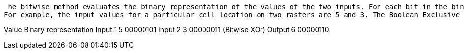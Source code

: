  he bitwise method evaluates the binary representation of the values of the two inputs. For each bit in the binary representation, a Boolean Exclusive Or is performed. In the Boolean evaluation, if one of the input values for the bit is true and the other is false, the output is one for the bit; if both input values are true or if both are false, the output is zero for the bit. When one or both input values are NoData, the bitwise expression outputs NoData.
For example, the input values for a particular cell location on two rasters are 5 and 3. The Boolean Exclusive Or is performed, producing a new binary value. When the value of this number is printed as a decimal integer, its base10 value is assigned to the output. The example below is of an 8-bit integer.

Value	Binary representation
Input 1	5	00000101
Input 2	3	00000011
(Bitwise XOr)
Output	6	00000110
